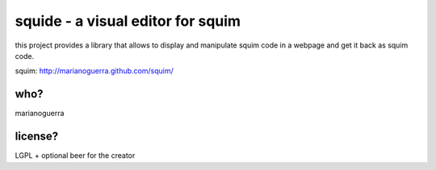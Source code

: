 squide - a visual editor for squim
==================================

this project provides a library that allows to display and manipulate squim
code in a webpage and get it back as squim code.

squim: http://marianoguerra.github.com/squim/

who?
----

marianoguerra

license?
--------

LGPL + optional beer for the creator

